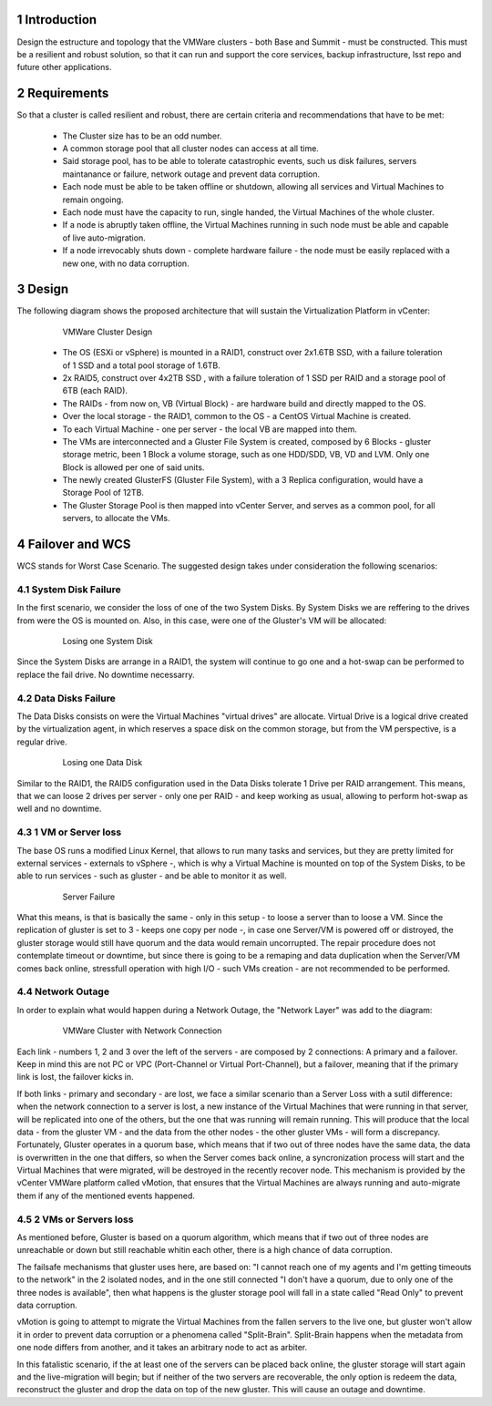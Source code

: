 Introduction
============

Design the estructure and topology that the VMWare clusters - both Base and Summit - must be constructed. 
This must be a resilient and robust solution, so that it can run and support the core services, backup infrastructure, 
lsst repo and future other applications.


Requirements
============

So that a cluster is called resilient and robust, there are certain criteria and recommendations that have to be met:

  - The Cluster size has to be an odd number. 
  - A common storage pool that all cluster nodes can access at all time.
  - Said storage pool, has to be able to tolerate catastrophic events, such us disk failures, servers maintanance or failure, network outage and prevent data corruption.
  - Each node must be able to be taken offline or shutdown, allowing all services and Virtual Machines to remain ongoing.
  - Each node must have the capacity to run, single handed, the Virtual Machines of the whole cluster.
  - If a node is abruptly taken offline, the Virtual Machines running in such node must be able and capable of live auto-migration.
  - If a node irrevocably shuts down - complete hardware failure - the node must be easily replaced with a new one, with no data corruption.


Design
======

The following diagram shows the proposed architecture that will sustain the Virtualization Platform in vCenter:

  .. figure:: /_static/vmware_cluster_design.png
     :name: vmware_cluster_design

     VMWare Cluster Design

  - The OS (ESXi or vSphere) is mounted in a RAID1, construct over 2x1.6TB SSD, with a failure toleration of 1 SSD and a total pool storage of 1.6TB.
  - 2x RAID5, construct over 4x2TB SSD , with a failure toleration of 1 SSD per RAID and a storage pool of 6TB (each RAID).
  - The RAIDs - from now on, VB (Virtual Block) - are hardware build and directly mapped to the OS.
  - Over the local storage - the RAID1, common to the OS - a CentOS Virtual Machine is created.
  - To each Virtual Machine - one per server - the local VB are mapped into them.
  - The VMs are interconnected and a Gluster File System is created, composed by 6 Blocks - gluster storage metric, been 1 Block a volume storage, such as one HDD/SDD, VB, VD and LVM. Only one Block is allowed per one of said units.
  - The newly created GlusterFS (Gluster File System), with a 3 Replica configuration, would have a Storage Pool of 12TB.
  - The Gluster Storage Pool is then mapped into vCenter Server, and serves as a common pool, for all servers, to allocate the VMs. 


Failover and WCS
================

WCS stands for Worst Case Scenario. The suggested design takes under consideration the following scenarios:


System Disk Failure
-------------------

In the first scenario, we consider the loss of one of the two System Disks. By System Disks we are reffering to the drives from were the OS is mounted on. Also, in this case, were one of the Gluster's VM will be allocated:


  .. figure:: /_static/system_disk_failure.png
     :name: system_disk_failure

     Losing one System Disk


Since the System Disks are arrange in a RAID1, the system will continue to go one and a hot-swap can be performed to replace the fail drive. No downtime necessarry.


Data Disks Failure
------------------

The Data Disks consists on were the Virtual Machines "virtual drives" are allocate. Virtual Drive is a logical drive created by the virtualization agent, in which reserves a space disk on the common storage, but from the VM perspective, is a regular drive.

  .. figure:: /_static/data_disk_failure.png
     :name: data_disk_failure.png

     Losing one Data Disk

Similar to the RAID1, the RAID5 configuration used in the Data Disks tolerate 1 Drive per RAID arrangement. This means, that we can loose 2 drives per server - only one per RAID - and keep working as usual, allowing to perform hot-swap as well and no downtime.


1 VM or Server loss
-------------------

The base OS runs a modified Linux Kernel, that allows to run many tasks and services, but they are pretty limited for external services - externals to vSphere -, which is why a Virtual Machine is mounted on top of the System Disks, to be able to run services - such as gluster - and be able to monitor it as well.

  .. figure:: /_static/server_failure.png
     :name: server_failure.png

     Server Failure

What this means, is that is basically the same - only in this setup - to loose a server than to loose a VM. Since the replication of gluster is set to 3 - keeps one copy per node -, in case one Server/VM is powered off or distroyed, the gluster storage would still have quorum and the data would remain uncorrupted. The repair procedure does not contemplate timeout or downtime, but since there is going to be a remaping and data duplication when the Server/VM comes back online, stressfull operation with high I/O - such VMs creation - are not recommended to be performed.


Network Outage
--------------

In order to explain what would happen during a Network Outage, the "Network Layer" was add to the diagram:

  .. figure:: /_static/vmware_cluster_with_network.png
     :name: vmware_cluster_with_network.png

     VMWare Cluster with Network Connection

Each link - numbers 1, 2 and 3 over the left of the servers - are composed by 2 connections: A primary and a failover. Keep in mind this are not PC or VPC (Port-Channel or Virtual Port-Channel), but a failover, meaning that if the primary link is lost, the failover kicks in. 

If both links - primary and secondary - are lost, we face a similar scenario than a Server Loss with a sutil difference: when the network connection to a server is lost, a new instance of the Virtual Machines that were running in that server, will be replicated into one of the others, but the one that was running will remain running. This will produce that the local data - from the gluster VM - and the data from the other nodes - the other gluster VMs - will form a discrepancy. Fortunately, Gluster operates in a quorum base, which means that if two out of three nodes have the same data, the data is overwritten in the one that differs, so when the Server comes back online, a syncronization process will start and the Virtual Machines that were migrated, will be destroyed in the recently recover node. This mechanism is provided by the vCenter VMWare platform called vMotion, that ensures that the Virtual Machines are always running and auto-migrate them if any of the mentioned events happened.


2 VMs or Servers loss
---------------------

As mentioned before, Gluster is based on a quorum algorithm, which means that if two out of three nodes are unreachable or down but still reachable whitin each other, there is a high chance of data corruption.

The failsafe mechanisms that gluster uses here, are based on: "I cannot reach one of my agents and I'm getting timeouts to the network" in the 2 isolated nodes, and in the one still connected "I don't have a quorum, due to only one of the three nodes is available", then what happens is the gluster storage pool will fall in a state called "Read Only" to prevent data corruption.

vMotion is going to attempt to migrate the Virtual Machines from the fallen servers to the live one, but gluster won't allow it in order to prevent data corruption or a phenomena called "Split-Brain". Split-Brain happens when the metadata from one node differs from another, and it takes an arbitrary node to act as arbiter.

In this fatalistic scenario, if the at least one of the servers can be placed back online, the gluster storage will start again and the live-migration will begin; but if neither of the two servers are recoverable, the only option is redeem the data, reconstruct the gluster and drop the data on top of the new gluster. This will cause an outage and downtime.


.. sectnum::
